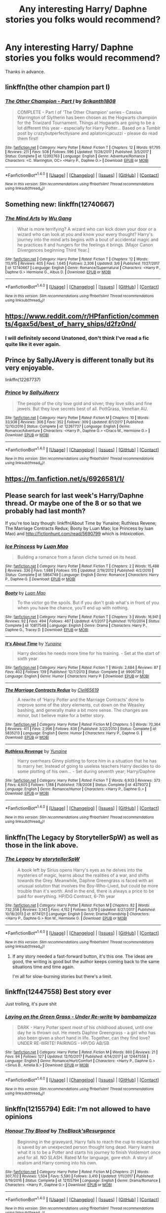 #+TITLE: Any interesting Harry/ Daphne stories you folks would recommend?

* Any interesting Harry/ Daphne stories you folks would recommend?
:PROPERTIES:
:Author: FirstHomosapien
:Score: 19
:DateUnix: 1520924658.0
:DateShort: 2018-Mar-13
:FlairText: Request
:END:
Thanks in advance.


** linkffn(the other champion part I)
:PROPERTIES:
:Author: -not-serious-
:Score: 3
:DateUnix: 1520955902.0
:DateShort: 2018-Mar-13
:END:

*** [[http://www.fanfiction.net/s/12392763/1/][*/The Other Champion - Part I/*]] by [[https://www.fanfiction.net/u/4107340/Srikanth1808][/Srikanth1808/]]

#+begin_quote
  COMPLETE - Part I of 'The Other Champion' series - Cassius Warrington of Slytherin has been chosen as the Hogwarts champion for the Triwizard Tournament. Things at Hogwarts are going to be a lot different this year - especially for Harry Potter... Based on a Tumblr post by crazybutperfectlysane and aplatonicjacuzzi - please do read them first!
#+end_quote

^{/Site/: [[http://www.fanfiction.net/][fanfiction.net]] *|* /Category/: Harry Potter *|* /Rated/: Fiction T *|* /Chapters/: 12 *|* /Words/: 97,795 *|* /Reviews/: 211 *|* /Favs/: 508 *|* /Follows/: 596 *|* /Updated/: 11/28/2017 *|* /Published/: 3/5/2017 *|* /Status/: Complete *|* /id/: 12392763 *|* /Language/: English *|* /Genre/: Adventure/Romance *|* /Characters/: <C. Warrington, OC> <Harry P., Daphne G.> *|* /Download/: [[http://www.ff2ebook.com/old/ffn-bot/index.php?id=12392763&source=ff&filetype=epub][EPUB]] or [[http://www.ff2ebook.com/old/ffn-bot/index.php?id=12392763&source=ff&filetype=mobi][MOBI]]}

--------------

*FanfictionBot*^{1.4.0} *|* [[[https://github.com/tusing/reddit-ffn-bot/wiki/Usage][Usage]]] | [[[https://github.com/tusing/reddit-ffn-bot/wiki/Changelog][Changelog]]] | [[[https://github.com/tusing/reddit-ffn-bot/issues/][Issues]]] | [[[https://github.com/tusing/reddit-ffn-bot/][GitHub]]] | [[[https://www.reddit.com/message/compose?to=tusing][Contact]]]

^{/New in this version: Slim recommendations using/ ffnbot!slim! /Thread recommendations using/ linksub(thread_id)!}
:PROPERTIES:
:Author: FanfictionBot
:Score: 2
:DateUnix: 1520955929.0
:DateShort: 2018-Mar-13
:END:


** Something new: linkffn(12740667)
:PROPERTIES:
:Author: Mestrehunter
:Score: 3
:DateUnix: 1521038582.0
:DateShort: 2018-Mar-14
:END:

*** [[http://www.fanfiction.net/s/12740667/1/][*/The Mind Arts/*]] by [[https://www.fanfiction.net/u/7769074/Wu-Gang][/Wu Gang/]]

#+begin_quote
  What is more terrifying? A wizard who can kick down your door or a wizard who can look at you and know your every thought? Harry's journey into the mind arts begins with a bout of accidental magic and he practices it and hungers for the feelings it brings. [Major Canon Divergences beginning Third Year.]
#+end_quote

^{/Site/: [[http://www.fanfiction.net/][fanfiction.net]] *|* /Category/: Harry Potter *|* /Rated/: Fiction T *|* /Chapters/: 12 *|* /Words/: 115,915 *|* /Reviews/: 405 *|* /Favs/: 1,645 *|* /Follows/: 2,306 *|* /Updated/: 3/6 *|* /Published/: 11/27/2017 *|* /id/: 12740667 *|* /Language/: English *|* /Genre/: Romance/Supernatural *|* /Characters/: <Harry P., Daphne G.> Hermione G., Albus D. *|* /Download/: [[http://www.ff2ebook.com/old/ffn-bot/index.php?id=12740667&source=ff&filetype=epub][EPUB]] or [[http://www.ff2ebook.com/old/ffn-bot/index.php?id=12740667&source=ff&filetype=mobi][MOBI]]}

--------------

*FanfictionBot*^{1.4.0} *|* [[[https://github.com/tusing/reddit-ffn-bot/wiki/Usage][Usage]]] | [[[https://github.com/tusing/reddit-ffn-bot/wiki/Changelog][Changelog]]] | [[[https://github.com/tusing/reddit-ffn-bot/issues/][Issues]]] | [[[https://github.com/tusing/reddit-ffn-bot/][GitHub]]] | [[[https://www.reddit.com/message/compose?to=tusing][Contact]]]

^{/New in this version: Slim recommendations using/ ffnbot!slim! /Thread recommendations using/ linksub(thread_id)!}
:PROPERTIES:
:Author: FanfictionBot
:Score: 1
:DateUnix: 1521038586.0
:DateShort: 2018-Mar-14
:END:


** [[https://www.reddit.com/r/HPfanfiction/comments/4gax5d/best_of_harry_ships/d2fz0nd/]]
:PROPERTIES:
:Author: Johnsmitish
:Score: 2
:DateUnix: 1520925632.0
:DateShort: 2018-Mar-13
:END:

*** I will definitely second Unatoned, don't think I've read a fic quite like it ever again.
:PROPERTIES:
:Author: supashyguy
:Score: 1
:DateUnix: 1520954938.0
:DateShort: 2018-Mar-13
:END:


** Prince by SallyJAvery is different tonally but its very enjoyable.

linkffn(12267737)
:PROPERTIES:
:Author: Duvkav1
:Score: 2
:DateUnix: 1521039402.0
:DateShort: 2018-Mar-14
:END:

*** [[http://www.fanfiction.net/s/12267737/1/][*/Prince/*]] by [[https://www.fanfiction.net/u/5909028/SallyJAvery][/SallyJAvery/]]

#+begin_quote
  The people of the city love gold and silver; they love silks and fine jewels. But they love secrets best of all. PottGrass, Venetian AU.
#+end_quote

^{/Site/: [[http://www.fanfiction.net/][fanfiction.net]] *|* /Category/: Harry Potter *|* /Rated/: Fiction M *|* /Chapters/: 10 *|* /Words/: 33,938 *|* /Reviews/: 306 *|* /Favs/: 352 *|* /Follows/: 309 *|* /Updated/: 8/1/2017 *|* /Published/: 12/10/2016 *|* /Status/: Complete *|* /id/: 12267737 *|* /Language/: English *|* /Genre/: Romance/Adventure *|* /Characters/: <Harry P., Daphne G.> <Draco M., Hermione G.> *|* /Download/: [[http://www.ff2ebook.com/old/ffn-bot/index.php?id=12267737&source=ff&filetype=epub][EPUB]] or [[http://www.ff2ebook.com/old/ffn-bot/index.php?id=12267737&source=ff&filetype=mobi][MOBI]]}

--------------

*FanfictionBot*^{1.4.0} *|* [[[https://github.com/tusing/reddit-ffn-bot/wiki/Usage][Usage]]] | [[[https://github.com/tusing/reddit-ffn-bot/wiki/Changelog][Changelog]]] | [[[https://github.com/tusing/reddit-ffn-bot/issues/][Issues]]] | [[[https://github.com/tusing/reddit-ffn-bot/][GitHub]]] | [[[https://www.reddit.com/message/compose?to=tusing][Contact]]]

^{/New in this version: Slim recommendations using/ ffnbot!slim! /Thread recommendations using/ linksub(thread_id)!}
:PROPERTIES:
:Author: FanfictionBot
:Score: 1
:DateUnix: 1521039417.0
:DateShort: 2018-Mar-14
:END:


** [[https://m.fanfiction.net/s/6926581/1/]]
:PROPERTIES:
:Author: KingSlayer949
:Score: 1
:DateUnix: 1520951823.0
:DateShort: 2018-Mar-13
:END:


** Please search for last week's Harry/Daphne thread. Or maybe one of the 8 or so that we probably had last month?

If you're too lazy though: linkffn(About Time by Yunaine; Ruthless Revene; The Marriage Contracts Redux; Booty by Luan Mao; Ice Princess by luan Mao) and [[http://fictionhunt.com/read/5690799]] which is /Intoxication/.
:PROPERTIES:
:Author: Ch1pp
:Score: 1
:DateUnix: 1520964847.0
:DateShort: 2018-Mar-13
:END:

*** [[http://www.fanfiction.net/s/5864749/1/][*/Ice Princess/*]] by [[https://www.fanfiction.net/u/583529/Luan-Mao][/Luan Mao/]]

#+begin_quote
  Building a romance from a fanon cliche turned on its head.
#+end_quote

^{/Site/: [[http://www.fanfiction.net/][fanfiction.net]] *|* /Category/: Harry Potter *|* /Rated/: Fiction T *|* /Chapters/: 2 *|* /Words/: 15,488 *|* /Reviews/: 336 *|* /Favs/: 1,988 *|* /Follows/: 515 *|* /Updated/: 2/19/2012 *|* /Published/: 4/2/2010 *|* /Status/: Complete *|* /id/: 5864749 *|* /Language/: English *|* /Genre/: Romance *|* /Characters/: Harry P., Daphne G. *|* /Download/: [[http://www.ff2ebook.com/old/ffn-bot/index.php?id=5864749&source=ff&filetype=epub][EPUB]] or [[http://www.ff2ebook.com/old/ffn-bot/index.php?id=5864749&source=ff&filetype=mobi][MOBI]]}

--------------

[[http://www.fanfiction.net/s/10817548/1/][*/Booty/*]] by [[https://www.fanfiction.net/u/583529/Luan-Mao][/Luan Mao/]]

#+begin_quote
  To the victor go the spoils. But if you don't grab what's in front of you when you have the chance, you'll end up with nothing.
#+end_quote

^{/Site/: [[http://www.fanfiction.net/][fanfiction.net]] *|* /Category/: Harry Potter *|* /Rated/: Fiction T *|* /Chapters/: 3 *|* /Words/: 16,941 *|* /Reviews/: 92 *|* /Favs/: 494 *|* /Follows/: 467 *|* /Updated/: 4/1/2017 *|* /Published/: 11/10/2014 *|* /Status/: Complete *|* /id/: 10817548 *|* /Language/: English *|* /Genre/: Drama *|* /Characters/: Harry P., Daphne G., Tracey D. *|* /Download/: [[http://www.ff2ebook.com/old/ffn-bot/index.php?id=10817548&source=ff&filetype=epub][EPUB]] or [[http://www.ff2ebook.com/old/ffn-bot/index.php?id=10817548&source=ff&filetype=mobi][MOBI]]}

--------------

[[http://www.fanfiction.net/s/9906736/1/][*/It's About Time/*]] by [[https://www.fanfiction.net/u/1335478/Yunaine][/Yunaine/]]

#+begin_quote
  Harry decides he needs more time for his training. - Set at the start of sixth year
#+end_quote

^{/Site/: [[http://www.fanfiction.net/][fanfiction.net]] *|* /Category/: Harry Potter *|* /Rated/: Fiction T *|* /Words/: 2,684 *|* /Reviews/: 87 *|* /Favs/: 402 *|* /Follows/: 139 *|* /Published/: 12/7/2013 *|* /Status/: Complete *|* /id/: 9906736 *|* /Language/: English *|* /Genre/: Humor *|* /Characters/: Harry P. *|* /Download/: [[http://www.ff2ebook.com/old/ffn-bot/index.php?id=9906736&source=ff&filetype=epub][EPUB]] or [[http://www.ff2ebook.com/old/ffn-bot/index.php?id=9906736&source=ff&filetype=mobi][MOBI]]}

--------------

[[http://www.fanfiction.net/s/5835213/1/][*/The Marriage Contracts Redux/*]] by [[https://www.fanfiction.net/u/1298529/Clell65619][/Clell65619/]]

#+begin_quote
  A rewrite of 'Harry Potter and the Marriage Contracts' done to improve some of the story elements, cut down on the Weasley bashing, and generally make a bit more sense. The changes are minor, but I believe make for a better story.
#+end_quote

^{/Site/: [[http://www.fanfiction.net/][fanfiction.net]] *|* /Category/: Harry Potter *|* /Rated/: Fiction M *|* /Chapters/: 5 *|* /Words/: 70,364 *|* /Reviews/: 411 *|* /Favs/: 2,996 *|* /Follows/: 836 *|* /Published/: 3/22/2010 *|* /Status/: Complete *|* /id/: 5835213 *|* /Language/: English *|* /Genre/: Humor *|* /Characters/: Harry P., Daphne G. *|* /Download/: [[http://www.ff2ebook.com/old/ffn-bot/index.php?id=5835213&source=ff&filetype=epub][EPUB]] or [[http://www.ff2ebook.com/old/ffn-bot/index.php?id=5835213&source=ff&filetype=mobi][MOBI]]}

--------------

[[http://www.fanfiction.net/s/4379372/1/][*/Ruthless Revenge/*]] by [[https://www.fanfiction.net/u/1335478/Yunaine][/Yunaine/]]

#+begin_quote
  Harry overhears Ginny plotting to force him in a situation that he has to marry her. Instead of going to useless teachers Harry decides to do some plotting of his own... - Set during seventh year; Harry/Daphne
#+end_quote

^{/Site/: [[http://www.fanfiction.net/][fanfiction.net]] *|* /Category/: Harry Potter *|* /Rated/: Fiction T *|* /Words/: 6,933 *|* /Reviews/: 373 *|* /Favs/: 4,605 *|* /Follows/: 1,188 *|* /Published/: 7/8/2008 *|* /Status/: Complete *|* /id/: 4379372 *|* /Language/: English *|* /Genre/: Romance/Humor *|* /Characters/: <Harry P., Daphne G.> *|* /Download/: [[http://www.ff2ebook.com/old/ffn-bot/index.php?id=4379372&source=ff&filetype=epub][EPUB]] or [[http://www.ff2ebook.com/old/ffn-bot/index.php?id=4379372&source=ff&filetype=mobi][MOBI]]}

--------------

*FanfictionBot*^{1.4.0} *|* [[[https://github.com/tusing/reddit-ffn-bot/wiki/Usage][Usage]]] | [[[https://github.com/tusing/reddit-ffn-bot/wiki/Changelog][Changelog]]] | [[[https://github.com/tusing/reddit-ffn-bot/issues/][Issues]]] | [[[https://github.com/tusing/reddit-ffn-bot/][GitHub]]] | [[[https://www.reddit.com/message/compose?to=tusing][Contact]]]

^{/New in this version: Slim recommendations using/ ffnbot!slim! /Thread recommendations using/ linksub(thread_id)!}
:PROPERTIES:
:Author: FanfictionBot
:Score: 2
:DateUnix: 1520964909.0
:DateShort: 2018-Mar-13
:END:


** linkffn(The Legacy by StorytellerSpW) as well as those in the link above.
:PROPERTIES:
:Author: Esarathon
:Score: 1
:DateUnix: 1520940565.0
:DateShort: 2018-Mar-13
:END:

*** [[http://www.fanfiction.net/s/9774121/1/][*/The Legacy/*]] by [[https://www.fanfiction.net/u/5180238/storytellerSpW][/storytellerSpW/]]

#+begin_quote
  A book left by Sirius opens Harry's eyes as he delves into the mysteries of magic, learns about the realities of a war, and shifts towards the Grey. Meanwhile, Daphne Greengrass is faced with an unusual solution that involves the Boy-Who-Lived, but could be more trouble than it's worth. And in the end, there is always a price to be paid for everything. HP/DG Contract, 6-7th year
#+end_quote

^{/Site/: [[http://www.fanfiction.net/][fanfiction.net]] *|* /Category/: Harry Potter *|* /Rated/: Fiction M *|* /Chapters/: 82 *|* /Words/: 732,358 *|* /Reviews/: 3,143 *|* /Favs/: 4,152 *|* /Follows/: 5,079 *|* /Updated/: 8/27/2017 *|* /Published/: 10/18/2013 *|* /id/: 9774121 *|* /Language/: English *|* /Genre/: Drama/Friendship *|* /Characters/: <Harry P., Daphne G.> Ron W., Hermione G. *|* /Download/: [[http://www.ff2ebook.com/old/ffn-bot/index.php?id=9774121&source=ff&filetype=epub][EPUB]] or [[http://www.ff2ebook.com/old/ffn-bot/index.php?id=9774121&source=ff&filetype=mobi][MOBI]]}

--------------

*FanfictionBot*^{1.4.0} *|* [[[https://github.com/tusing/reddit-ffn-bot/wiki/Usage][Usage]]] | [[[https://github.com/tusing/reddit-ffn-bot/wiki/Changelog][Changelog]]] | [[[https://github.com/tusing/reddit-ffn-bot/issues/][Issues]]] | [[[https://github.com/tusing/reddit-ffn-bot/][GitHub]]] | [[[https://www.reddit.com/message/compose?to=tusing][Contact]]]

^{/New in this version: Slim recommendations using/ ffnbot!slim! /Thread recommendations using/ linksub(thread_id)!}
:PROPERTIES:
:Author: FanfictionBot
:Score: 3
:DateUnix: 1520940586.0
:DateShort: 2018-Mar-13
:END:

**** If any story needed a fast-forward button, it's this one. The ideas are good, the writing is good but the author keeps coming back to the same situations time and time again.

I'm all for slow-burning stories but there's a limit.
:PROPERTIES:
:Author: rpeh
:Score: 9
:DateUnix: 1520945845.0
:DateShort: 2018-Mar-13
:END:


** linkffn(12447558) Best story ever

Just trolling, it's pure shit
:PROPERTIES:
:Author: Poesjeslikker2000
:Score: 1
:DateUnix: 1520956122.0
:DateShort: 2018-Mar-13
:END:

*** [[http://www.fanfiction.net/s/12447558/1/][*/Laying on the Green Grass - Under Re-write/*]] by [[https://www.fanfiction.net/u/5245712/bambampizza][/bambampizza/]]

#+begin_quote
  DARK - Harry Potter spent most of his childhood abused, until one day he is thrown out. He meets Daphne Greengrass - a girl who has also been given a short hand in life. Together, can they find love? UNDER RE-WRITE! PAIRINGS - HP/DG AB/SB
#+end_quote

^{/Site/: [[http://www.fanfiction.net/][fanfiction.net]] *|* /Category/: Harry Potter *|* /Rated/: Fiction M *|* /Words/: 860 *|* /Reviews/: 21 *|* /Favs/: 94 *|* /Follows/: 127 *|* /Updated/: 12/10/2017 *|* /Published/: 4/14/2017 *|* /id/: 12447558 *|* /Language/: English *|* /Genre/: Romance/Hurt/Comfort *|* /Characters/: <Harry P., Daphne G.> <Sirius B., Amelia B.> *|* /Download/: [[http://www.ff2ebook.com/old/ffn-bot/index.php?id=12447558&source=ff&filetype=epub][EPUB]] or [[http://www.ff2ebook.com/old/ffn-bot/index.php?id=12447558&source=ff&filetype=mobi][MOBI]]}

--------------

*FanfictionBot*^{1.4.0} *|* [[[https://github.com/tusing/reddit-ffn-bot/wiki/Usage][Usage]]] | [[[https://github.com/tusing/reddit-ffn-bot/wiki/Changelog][Changelog]]] | [[[https://github.com/tusing/reddit-ffn-bot/issues/][Issues]]] | [[[https://github.com/tusing/reddit-ffn-bot/][GitHub]]] | [[[https://www.reddit.com/message/compose?to=tusing][Contact]]]

^{/New in this version: Slim recommendations using/ ffnbot!slim! /Thread recommendations using/ linksub(thread_id)!}
:PROPERTIES:
:Author: FanfictionBot
:Score: 1
:DateUnix: 1520956142.0
:DateShort: 2018-Mar-13
:END:


** linkffn(12155794) Edit: I'm not allowed to have opinions
:PROPERTIES:
:Author: SoGoPsychotic
:Score: 0
:DateUnix: 1520948838.0
:DateShort: 2018-Mar-13
:END:

*** [[http://www.fanfiction.net/s/12155794/1/][*/Honour Thy Blood/*]] by [[https://www.fanfiction.net/u/8024050/TheBlack-sResurgence][/TheBlack'sResurgence/]]

#+begin_quote
  Beginning in the graveyard, Harry fails to reach the cup to escape but is saved by an unexpected person thought long dead. Harry learns what it is to be a Potter and starts his journey to finish Voldemort once and for all. NO SLASH. Rated M for language, gore etch. A story of realism and Harry coming into his own.
#+end_quote

^{/Site/: [[http://www.fanfiction.net/][fanfiction.net]] *|* /Category/: Harry Potter *|* /Rated/: Fiction M *|* /Chapters/: 21 *|* /Words/: 307,702 *|* /Reviews/: 1,504 *|* /Favs/: 5,590 *|* /Follows/: 3,410 *|* /Updated/: 1/11/2017 *|* /Published/: 9/19/2016 *|* /Status/: Complete *|* /id/: 12155794 *|* /Language/: English *|* /Genre/: Drama/Romance *|* /Characters/: <Harry P., Daphne G.> *|* /Download/: [[http://www.ff2ebook.com/old/ffn-bot/index.php?id=12155794&source=ff&filetype=epub][EPUB]] or [[http://www.ff2ebook.com/old/ffn-bot/index.php?id=12155794&source=ff&filetype=mobi][MOBI]]}

--------------

*FanfictionBot*^{1.4.0} *|* [[[https://github.com/tusing/reddit-ffn-bot/wiki/Usage][Usage]]] | [[[https://github.com/tusing/reddit-ffn-bot/wiki/Changelog][Changelog]]] | [[[https://github.com/tusing/reddit-ffn-bot/issues/][Issues]]] | [[[https://github.com/tusing/reddit-ffn-bot/][GitHub]]] | [[[https://www.reddit.com/message/compose?to=tusing][Contact]]]

^{/New in this version: Slim recommendations using/ ffnbot!slim! /Thread recommendations using/ linksub(thread_id)!}
:PROPERTIES:
:Author: FanfictionBot
:Score: 1
:DateUnix: 1520948902.0
:DateShort: 2018-Mar-13
:END:


** [deleted]
:PROPERTIES:
:Score: -3
:DateUnix: 1520929554.0
:DateShort: 2018-Mar-13
:END:

*** [[http://www.fanfiction.net/s/12246163/1/][*/Harry Potter and the Lightning Lord/*]] by [[https://www.fanfiction.net/u/6779989/Colt01][/Colt01/]]

#+begin_quote
  This is smart! Powerful! Ravenclaw! Harry; How would the wizarding world react to a Boy Who Lived who is much different from what they expected? One that is set to change the course of the magical world forever? Grey Harry; Manipulative! Dumbledore; Harry/Daphne
#+end_quote

^{/Site/: [[http://www.fanfiction.net/][fanfiction.net]] *|* /Category/: Harry Potter *|* /Rated/: Fiction M *|* /Chapters/: 51 *|* /Words/: 236,440 *|* /Reviews/: 3,203 *|* /Favs/: 6,268 *|* /Follows/: 5,160 *|* /Updated/: 5/11/2017 *|* /Published/: 11/24/2016 *|* /Status/: Complete *|* /id/: 12246163 *|* /Language/: English *|* /Genre/: Romance/Adventure *|* /Characters/: Harry P., Daphne G. *|* /Download/: [[http://www.ff2ebook.com/old/ffn-bot/index.php?id=12246163&source=ff&filetype=epub][EPUB]] or [[http://www.ff2ebook.com/old/ffn-bot/index.php?id=12246163&source=ff&filetype=mobi][MOBI]]}

--------------

*FanfictionBot*^{1.4.0} *|* [[[https://github.com/tusing/reddit-ffn-bot/wiki/Usage][Usage]]] | [[[https://github.com/tusing/reddit-ffn-bot/wiki/Changelog][Changelog]]] | [[[https://github.com/tusing/reddit-ffn-bot/issues/][Issues]]] | [[[https://github.com/tusing/reddit-ffn-bot/][GitHub]]] | [[[https://www.reddit.com/message/compose?to=tusing][Contact]]]

^{/New in this version: Slim recommendations using/ ffnbot!slim! /Thread recommendations using/ linksub(thread_id)!}
:PROPERTIES:
:Author: FanfictionBot
:Score: 1
:DateUnix: 1520929575.0
:DateShort: 2018-Mar-13
:END:

